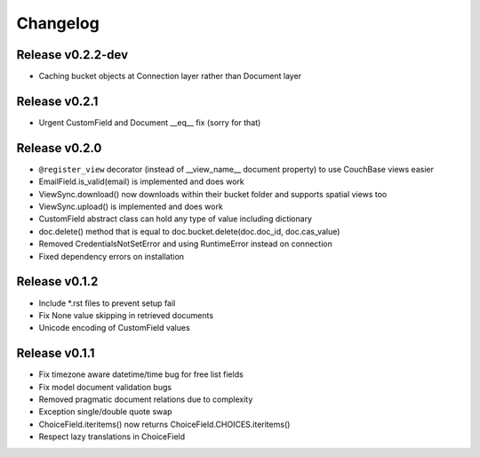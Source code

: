 Changelog
=========

Release v0.2.2-dev
--------------------
* Caching bucket objects at Connection layer rather than Document layer

Release v0.2.1
--------------------
* Urgent CustomField and Document __eq__ fix (sorry for that)

Release v0.2.0
--------------------
* ``@register_view`` decorator (instead of __view_name__ document property) to use CouchBase views easier
* EmailField.is_valid(email) is implemented and does work
* ViewSync.download() now downloads within their bucket folder and supports spatial views too
* ViewSync.upload() is implemented and does work
* CustomField abstract class can hold any type of value including dictionary
* doc.delete() method that is equal to doc.bucket.delete(doc.doc_id, doc.cas_value)
* Removed CredentialsNotSetError and using RuntimeError instead on connection
* Fixed dependency errors on installation

Release v0.1.2
--------------------
* Include *.rst files to prevent setup fail
* Fix None value skipping in retrieved documents
* Unicode encoding of CustomField values

Release v0.1.1
--------------------
* Fix timezone aware datetime/time bug for free list fields
* Fix model document validation bugs
* Removed pragmatic document relations due to complexity
* Exception single/double quote swap
* ChoiceField.iteritems() now returns ChoiceField.CHOICES.iteritems()
* Respect lazy translations in ChoiceField
